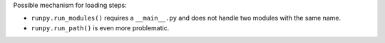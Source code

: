 Possible mechanism for loading steps:

* ``runpy.run_modules()`` requires a ``__main__.py`` and does not
  handle two modules with the same name.

* ``runpy.run_path()`` is even more problematic.
